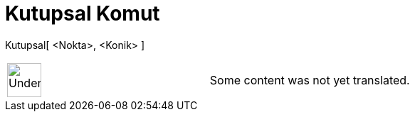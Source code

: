 = Kutupsal Komut
:page-en: commands/Polar
ifdef::env-github[:imagesdir: /tr/modules/ROOT/assets/images]

Kutupsal[ <Nokta>, <Konik> ]::

[width="100%",cols="50%,50%",]
|===
a|
image:48px-UnderConstruction.png[UnderConstruction.png,width=48,height=48]

|Some content was not yet translated.
|===
